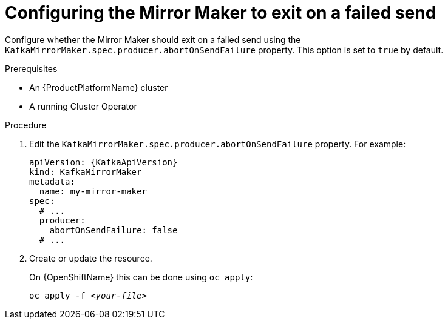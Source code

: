 // Module included in the following assemblies:
//
// assembly-kafka-mirror-maker-abort-on-send-failure.adoc

[id='proc-configuring-kafka-mirror-maker-abort-on-send-failure-{context}']
= Configuring the Mirror Maker to exit on a failed send

Configure whether the Mirror Maker should exit on a failed send using the `KafkaMirrorMaker.spec.producer.abortOnSendFailure` property.
This option is set to `true` by default.

.Prerequisites

* An {ProductPlatformName} cluster
* A running Cluster Operator

.Procedure

. Edit the `KafkaMirrorMaker.spec.producer.abortOnSendFailure` property.
For example:
+
[source,yaml,subs=attributes+]
----
apiVersion: {KafkaApiVersion}
kind: KafkaMirrorMaker
metadata:
  name: my-mirror-maker
spec:
  # ...
  producer:
    abortOnSendFailure: false
  # ...
----
+
. Create or update the resource.
+
ifdef::Kubernetes[]
On {KubernetesName} this can be done using `kubectl apply`:
[source,shell,subs=+quotes]
kubectl apply -f _<your-file>_
+
endif::Kubernetes[]
On {OpenShiftName} this can be done using `oc apply`:
+
[source,shell,subs=+quotes]
oc apply -f _<your-file>_
